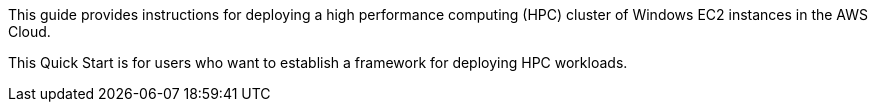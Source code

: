 // Replace the content in <>
// Identify your target audience and explain how/why they would use this Quick Start.
//Avoid borrowing text from third-party websites (copying text from AWS service documentation is fine). Also, avoid marketing-speak, focusing instead on the technical aspect.

This guide provides instructions for deploying a high performance computing (HPC) cluster of Windows EC2 instances in the AWS Cloud.

This Quick Start is for users who want to establish a framework for deploying HPC workloads.
